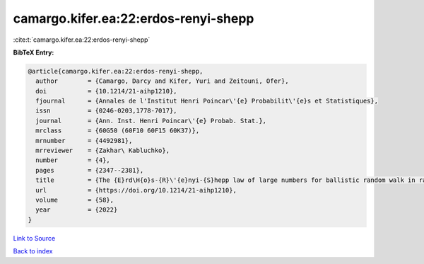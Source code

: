 camargo.kifer.ea:22:erdos-renyi-shepp
=====================================

:cite:t:`camargo.kifer.ea:22:erdos-renyi-shepp`

**BibTeX Entry:**

.. code-block:: bibtex

   @article{camargo.kifer.ea:22:erdos-renyi-shepp,
     author        = {Camargo, Darcy and Kifer, Yuri and Zeitouni, Ofer},
     doi           = {10.1214/21-aihp1210},
     fjournal      = {Annales de l'Institut Henri Poincar\'{e} Probabilit\'{e}s et Statistiques},
     issn          = {0246-0203,1778-7017},
     journal       = {Ann. Inst. Henri Poincar\'{e} Probab. Stat.},
     mrclass       = {60G50 (60F10 60F15 60K37)},
     mrnumber      = {4492981},
     mrreviewer    = {Zakhar\ Kabluchko},
     number        = {4},
     pages         = {2347--2381},
     title         = {The {E}rd\H{o}s-{R}\'{e}nyi-{S}hepp law of large numbers for ballistic random walk in random environment},
     url           = {https://doi.org/10.1214/21-aihp1210},
     volume        = {58},
     year          = {2022}
   }

`Link to Source <https://doi.org/10.1214/21-aihp1210},>`_


`Back to index <../By-Cite-Keys.html>`_
